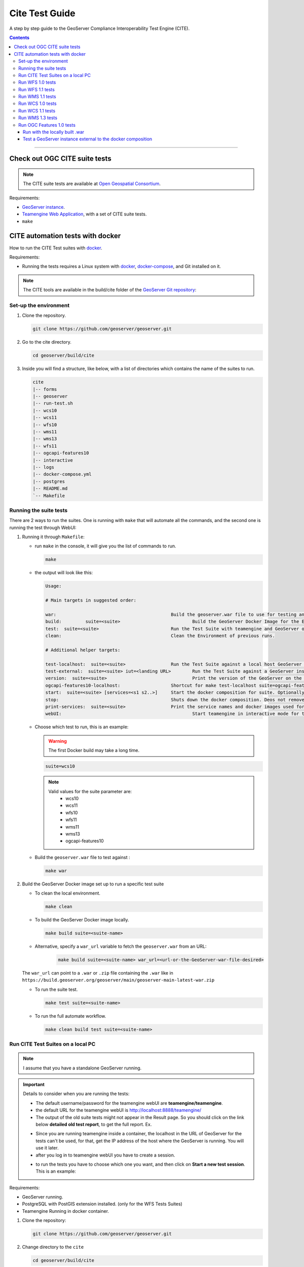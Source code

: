 .. _cite_test_guide:

Cite Test Guide
===============

A step by step guide to the GeoServer Compliance Interoperability Test Engine (CITE).

.. contents::

~~~~~~~~~~~~~


Check out OGC CITE suite tests
------------------------------

.. note:: The CITE suite tests are available at `Open Geospatial Consortium`_.
.. _Open Geospatial Consortium: https://github.com/opengeospatial

Requirements:

- `GeoServer instance <https://github.com/geoserver/geoserver>`_.

- `Teamengine Web Application <https://github.com/geosolutions-it/teamengine-docker>`_, with a set of CITE suite tests.

- ``make``


CITE automation tests with docker
---------------------------------


How to run the CITE Test suites with
`docker <https://www.docker.com>`_.

Requirements:

- Running the tests requires a Linux system with `docker <https://www.docker.com>`_, `docker-compose <https://docs.docker.com/compose/install>`_, and Git installed on it.

.. note::

   The CITE tools are available in the build/cite folder of the `GeoServer Git repository <https://github.com/geoserver/geoserver/tree/master/build/cite>`_:

Set-up the environment
^^^^^^^^^^^^^^^^^^^^^^

#.  Clone the repository.

    .. code:: shell

       git clone https://github.com/geoserver/geoserver.git

#.  Go to the cite directory.

    .. code:: shell

       cd geoserver/build/cite

#.  Inside you will find a structure, like below, with a list of directories which contains the name of the suites to run.

    .. code:: shell

       cite
       |-- forms
       |-- geoserver
       |-- run-test.sh
       |-- wcs10
       |-- wcs11
       |-- wfs10
       |-- wms11
       |-- wms13
       |-- wfs11
       |-- ogcapi-features10
       |-- interactive
       |-- logs
       |-- docker-compose.yml
       |-- postgres
       |-- README.md
       `-- Makefile

Running the suite tests
^^^^^^^^^^^^^^^^^^^^^^^

There are 2 ways to run the suites. One is running with ``make`` that will
automate all the commands, and the second one is running the test through WebUI:

1. Running it through ``Makefile``:

   -  run ``make`` in the console, it will give you the list of commands
      to run.

      .. code:: shell

         make

   -  the output will look like this:

      .. code:: makefile

         Usage:

         # Main targets in suggested order:

         war:	 					Build the geoserver.war file to use for testing and place it in ./geoserver/geoserver.war
         build: 	suite=<suite>				Build the GeoServer Docker Image for the Environment.
         test: 	suite=<suite>				Run the Test Suite with teamengine and GeoServer on docker compose.
         clean:	 					Clean the Environment of previous runs.

         # Additional helper targets:

         test-localhost:  suite=<suite>			Run the Test Suite against a local host GeoServer instance (http://172.17.0.1:8080)
         test-external:  suite=<suite> iut=<landing URL>	Run the Test Suite against a GeoServer instance at a provided URL
         version:  suite=<suite>				Print the version of the GeoServer on the current docker.
         ogcapi-features10-localhost: 			Shortcut for make test-localhost suite=ogcapi-features10
         start:  suite=<suite> [services=<s1 s2..>]	Start the docker composition for suite. Optionally limit which services.
         stop: 						Shuts down the docker composition. Deos not remove logs/
         print-services:  suite=<suite>			Print the service names and docker images used for a given suite
         webUI: 						Start teamengine in interactive mode for the OWS services (excludes ogcapi services).


   - Choose which test to run, this is an example:

     .. warning::

         The first Docker build may take a long time.

     .. code:: SHELL

        suite=wcs10

     .. note::

        Valid values for the suite parameter are:
          * wcs10
          * wcs11
          * wfs10
          * wfs11
          * wms11
          * wms13
          * ogcapi-features10

   - Build the ``geoserver.war`` file to test against :

     .. code:: C

       make war

2. Build the GeoServer Docker image set up to run a specific test suite

   -  To clean the local environment.

      .. code:: shell

         make clean

   -  To build the GeoServer Docker image locally.

      .. code:: shell

         make build suite=<suite-name>

   - Alternative, specify a ``war_url`` variable to fetch the ``geoserver.war`` from an URL:

      .. code::

        make build suite=<suite-name> war_url=<url-or-the-GeoServer-war-file-desired>

   The ``war_url`` can point to a ``.war`` or ``.zip`` file containing the ``.war`` like in ``https://build.geoserver.org/geoserver/main/geoserver-main-latest-war.zip``

   -  To run the suite test.

      .. code:: shell

         make test suite=<suite-name>

   -  To run the full automate workflow.


      .. code:: shell

         make clean build test suite=<suite-name>


Run CITE Test Suites on a local PC
^^^^^^^^^^^^^^^^^^^^^^^^^^^^^^^^^^

.. note::

   I assume that you have a standalone GeoServer running.

.. important::

   Details to consider when you are running the tests:

   - The default username/password for the teamengine webUI are **teamengine/teamengine**.

   - the default URL for the teamengine webUI is http://localhost:8888/teamengine/

   - The output of the old suite tests might not appear in the Result page. So you should click on the link below **detailed old test report**, to get the full report. Ex.

   .. image:: ./image/old-report.png

   .. image:: ./image/full-report.png

   - Since you are running teamengine inside a container, the localhost in the URL of GeoServer for the tests can't be used, for that, get the IP address of the host where the GeoServer is running. You will use it later.

   - after you log in to teamengine webUI you have to create a session.

   .. image:: ./image/seccion.png

   - to run the tests you have to choose which one you want, and then click on **Start a new test session**. This is an example:

   .. image:: ./image/tewfs-1_0a.png


Requirements:

- GeoServer running.

- PostgreSQL with PostGIS extension installed. (only for the WFS Tests Suites)

- Teamengine Running in docker container.


#. Clone the repository:

   .. code:: shell

      git clone https://github.com/geoserver/geoserver.git

#. Change directory to the ``cite``

   .. code:: shell

      cd geoserver/build/cite

#. Check the commands available:

   - Run ``make`` to check:

   .. code:: shell

        make


   - you should get an output as following:

   .. code:: makefile

        clean: $(suite)		 This will clean the Environment of previous runs.
        build: $(suite)		 This will build the GeoServer Docker Image for the Environment.
        test: $(suite)		 This will run the Suite test with teamengine.
        webUI: $(suite)		 This will run the Suite test with teamengine.


Run WFS 1.0 tests
^^^^^^^^^^^^^^^^^

.. important::

   Running WFS 1.0 tests require PostgreSQL with PostGIS extension installed in the system.

Requirements:

- `GeoServer running`
- teamengine
- PostgreSQL
- PostGIS

#. Prepare the environment:

   - login to PostgreSQL and create a user named "cite".

   .. code:: sql

     createuser cite;

   - Create a database named "cite", owned by the "cite" user:

   .. code:: sql

     createdb cite own by cite;

   - enter the database and enable the postgis extension:

   .. code:: sql

    create extension postgis;

   - Change directory to the citewfs-1.0 data directory and execute the script cite_data_postgis2.sql:

   .. code-block:: shell

    cd <path of GeoServer repository>
    psql -U cite cite < build/cite/wfs10/citewfs-1.0/cite_data_postgis2.sql

   - Start GeoServer with the citewfs-1.0 data directory. Example:

   .. important::

     If the PostgreSQL server is not on the same host as the GeoServer, you have to change the `<entry key="host">localhost</entry>` in the `datastore.xml` file, located inside each workspace directory. ex.

     .. note::

       <path of GeoServer repository>/build/cite/wfs10/citewfs-1.0/workspaces/cgf/cgf/datastore.xml

   .. code-block:: shell

    cd <root of GeoServer install>
    export GEOSERVER_DATA_DIR=<path of GeoServer repository>/build/cite/wfs10/citewfs-1.0
    ./bin/startup.sh

#. Start the test:

   .. code:: shell

     make webUI

#. Go to the browser and open the teamengine `webUI <http://localhost:8888/teamengine>`_.

   - click on the **Sign in** button and enter the user and password.

   - after creating the session, and choosing the test, enter the following parameters:

   #. ``Capabilities URL`` http://<ip-of-the-GeoServer>:8080/geoserver/wfs?request=getcapabilities&service=wfs&version=1.0.0

   #. ``Enable tests with multiple namespaces`` tests included

      .. image:: ./image/tewfs-1_0.png

Run WFS 1.1 tests
^^^^^^^^^^^^^^^^^

.. important::

   Running WFS 1.1 tests requires PostgreSQL with PostGIS extension installed in the system.

Requirements:
- GeoServer
- teamengine
- PostgreSQL
- PostGIS

#. Prepare the environment:

   - login to PostgreSQL and create a user named "cite".

   .. code:: sql

     createuser cite;

   - Create a database named "cite", owned by the "cite" user:

   .. code:: sql

     createdb cite own by cite;

   - enter to the database and enable the postgis extension:

   .. code:: sql

    create extension postgis;

   - Change directory to the citewfs-1.1 data directory and execute the script dataset-sf0-postgis2.sql:

   .. code-block:: shell

    cd <path of GeoServer repository>
    psql -U cite cite < build/cite/wfs11/citewfs-1.1/dataset-sf0-postgis2.sql

   - Start GeoServer with the citewfs-1.1 data directory. Example:

   .. important::

     If the PostgreSQL server is not on the same host as the GeoServer, you have to change the `<entry key="host">localhost</entry>` in the `datastore.xml` file, located inside each workspace directory. ex.

     .. note::

       <path of GeoServer repository>/build/cite/wfs11/citewfs-1.1/workspaces/cgf/cgf/datastore.xml

   .. code-block:: shell

    cd <path of GeoServer install>
    export GEOSERVER_DATA_DIR=<path of GeoServer repository>/build/cite/wfs11/citewfs-1.1
    ./bin/startup.sh


#. Start the test:

   .. code:: shell

     make webUI

#. Go to the browser and open the teamengine `webUI <http://localhost:8888/teamengine>`_.

   - click on the **Sign in** button and enter the user and password.

   - after creating the session, and choosing the test, enter the following parameters:

   #. ``Capabilities URL`` http://<ip-of-the-GeoServer>:8080/geoserver/wfs?service=wfs&request=getcapabilities&version=1.1.0

   #. ``Supported Conformance Classes``:

      * Ensure ``WFS-Transaction`` is *checked*
      * Ensure ``WFS-Locking`` is *checked*
      * Ensure ``WFS-Xlink`` is *unchecked*

      .. image:: ./image/tewfs-1_1a.png

   #. ``GML Simple Features``: ``SF-0``

   .. image:: ./image/tewfs-1_1b.png

Run WMS 1.1 tests
^^^^^^^^^^^^^^^^^

#. Prepare the environment:

  - Start GeoServer with the citewms-1.1 data directory. Example:

   .. code-block:: shell

    cd <root of GeoServer install>
    export GEOSERVER_DATA_DIR=<path of GeoServer repository>/build/cite/wms11/citewms-1.1
    ./bin/startup.sh

#. Start the test:

   .. code:: shell

     make webUI

#. Go to the browser and open the teamengine `webUI <http://localhost:8888/teamengine>`_.

   - click on the **Sign in** button and enter the user and password.

   - after creating the session, and choosing the test, enter the following parameters:

   #. ``Capabilities URL``

          http://<ip-of-the-GeoServer>:8080/geoserver/wms?service=wms&request=getcapabilities&version=1.1.1

   #. ``UpdateSequence Values``:

      * Ensure ``Automatic`` is selected
      * "2" for ``value that is lexically higher``
      * "0" for ``value that is lexically lower``

   #. ``Certification Profile`` : ``QUERYABLE``

   #. ``Optional Tests``:

      * Ensure ``Recommendation Support`` is *checked*
      * Ensure ``GML FeatureInfo`` is *checked*
      * Ensure ``Fees and Access Constraints`` is *checked*
      * For ``BoundingBox Constraints`` ensure ``Either`` is selected

   #. Click ``OK``

   .. image:: ./image/tewms-1_1a.png

   .. image:: ./image/tewms-1_1b.png

Run WCS 1.0 tests
^^^^^^^^^^^^^^^^^

#. Prepare the environment:

  - Start GeoServer with the citewcs-1.0 data directory. Example:

   .. code-block:: shell

    cd <root of GeoServer install>
    export GEOSERVER_DATA_DIR=<path of GeoServer repository>/build/cite/wcs10/citewcs-1.0
    ./bin/startup.sh

#. Start the test:

   .. code:: shell

     make webUI

#. Go to the browser and open the teamengine `webUI <http://localhost:8888/teamengine>`_.

   - click on the **Sign in** button and enter the user and password.

   - after creating the session, and choosing the test, enter the following parameters:

   #. ``Capabilities URL``:

          http://<ip-of-the-GeoServer>:8080/geoserver/wcs?service=wcs&request=getcapabilities&version=1.0.0

   #. ``MIME Header Setup``: "image/tiff"

   #. ``Update Sequence Values``:

      * "2" for ``value that is lexically higher``
      * "0" for ``value that is lexically lower``

   #. ``Grid Resolutions``:

      * "0.1" for ``RESX``
      * "0.1" for ``RESY``

   #. ``Options``:

      * Ensure ``Verify that the server supports XML encoding`` is *checked*
      * Ensure ``Verify that the server supports range set axis`` is *checked*

   #. ``Schemas``:

      * Ensure that ``The server implements the original schemas from the WCS 1.0.0 specification (OGC 03-065`` is selected

   #. Click ``OK``

   .. image:: ./image/tewcs-1_0a.png

   .. image:: ./image/tewcs-1_0b.png

   .. image:: ./image/tewcs-1_0c.png


Run WCS 1.1 tests
^^^^^^^^^^^^^^^^^

#. Prepare the environment:

  - Start GeoServer with the citewcs-1.1 data directory. Example:

   .. code-block:: shell

    cd <root of GeoServer install>
    export GEOSERVER_DATA_DIR=<path of GeoServer repository>/build/cite/wcs11/citewcs-1.1
    ./bin/startup.sh


#. Start the test:

   .. code:: shell

     make webUI

#. Go to the browser and open the teamengine `webUI <http://localhost:8888/teamengine>`_.

   - click on the **Sign in** button and enter the user and password.

   - after creating the session, and choosing the test, enter the following parameters:

   #. ``Capabilities URL``:

         http://<ip-of-the-GeoServer>:8080/geoserver/wcs

   Click ``Next``

   .. image:: ./image/tewcs-1_1a.png


Run WMS 1.3 tests
^^^^^^^^^^^^^^^^^

#. Prepare the environment:

  - Start GeoServer with the citewcs-1.3 data directory. Example:

   .. code-block:: shell

    cd <root of GeoServer install>
    export GEOSERVER_DATA_DIR=<path of GeoServer repository>/build/cite/wms13/citewms-1.3
    ./bin/startup.sh


#. Start the test:

   .. code:: shell

     make webUI

#. Go to the browser and open the teamengine `webUI <http://localhost:8888/teamengine>`_.

   - click on the **Sign in** button and enter the user and password.

   - after creating the session, and choosing the test, enter the following parameters:

   #. ``Capabilities URL``:

         http://<ip-of-the-GeoServer>:8080/geoserver/wms?service=wms&request=getcapabilities&version=1.3.0

   #. ``UpdateSequence Values``:

      * ``Automatic`` *checked*

   #. ``Options``:

      * Ensure ``BASIC`` is *checked*
      * Ensure ``QUERYABLE`` is *checked*

   Click ``OK``

   .. image:: ./image/tewms-1_3.png


Run OGC Features 1.0 tests
^^^^^^^^^^^^^^^^^^^^^^^^^^

Newer test suites like the ``ogcapi-features10`` one, are executed by calling teamengine's REST API,
with a teamengine Docker image `provided by OGC <https://hub.docker.com/r/ogccite/ets-ogcapi-features10>`_ (see `Using the REST API <https://opengeospatial.github.io/teamengine/users.html>`_ section
on the teamengine's user guide).

As a result of the test run, a ``logs/testng-results.xml`` file will be generated, and a human readable summary of test
failures, if any, will be printed to the console.

Run with the locally built .war
~~~~~~~~~~~~~~~~~~~~~~~~~~~~~~~

Make sure you've prepared the ``geoserver.war`` as instructed above with ``make war``.

   .. code-block:: shell

    make clean build test suite=ogcapi-features10

If there are test errors, a human readable summary will be printed to the console, similar to this:

   .. code-block:: shell

      test-method: verifyCollectionsPathCollectionCrsPropertyContainsDefaultCrs
      description: Implements A.1 Discovery, Abstract Test 2 (Requirement /req/crs/fc-md-crs-list B), crs property contains default crs in the collection objects in the path /collections
      depends-on-groups: crs-conformance
      status: FAIL
      exception: Collection with id 'sf:restricted' at collections path /collections does not specify one of the default CRS 'http://www.opengis.net/def/crs/OGC/1.3/CRS84' or 'http://www.opengis.net/def/crs/OGC/0/CRS84h' but provides at least one spatial feature collections
      Request URI:

      test-method: verifyCollectionsPathCollectionCrsPropertyContainsDefaultCrs
      description: Implements A.1 Discovery, Abstract Test 2 (Requirement /req/crs/fc-md-crs-list B), crs property contains default crs in the collection objects in the path /collections
      depends-on-groups: crs-conformance
      status: FAIL
      exception: Collection with id 'sf:roads' at collections path /collections does not specify one of the default CRS 'http://www.opengis.net/def/crs/OGC/1.3/CRS84' or 'http://www.opengis.net/def/crs/OGC/0/CRS84h' but provides at least one spatial feature collections
      Request URI:

      Passed: 2153
      Failed: 9
      Skipped: 96
      make[2]: *** [validate-testng-results] Error 1
      make[1]: *** [test-rest] Error 2
      make: *** [test] Error 2


Either way, both the ``teamengine`` and ``geoserver`` containers will keep on running.

Run ``make clean`` to shut them down and clean up the ``logs/`` directory.

Test a GeoServer instance external to the docker composition
~~~~~~~~~~~~~~~~~~~~~~~~~~~~~~~~~~~~~~~~~~~~~~~~~~~~~~~~~~~~

Since teamengine runs as a Docker container, in order to reach out to a GeoServer instance running on the host,
it needs a Landing Page URL that points to the host network. In docker there's a special IP address for that purpose,
`172.17.0.1`, as long as the container is running on the default docker bridge network. Check out the docker [docs](Networking with standalone containers) for more info.

.. attention::

   In the following examples, some ``make`` targets receive an ``iut`` parameter with the URL of the OGC Features API landing page to test,
   external to the ``teamengine``'s container network. By default, for **Linux** systems, use the **172.17.0.1** IP address.
   However, if you're running the tests on **MacOS**, replace it with the **host.docker.internal** hostname instead.
   This difference exists because on Linux, Docker creates a bridge network where the host is accessible via ``172.17.0.1``. On MacOS, Docker Desktop for Mac
   runs containers within a virtualization layer, which changes the networking model. As a result, ``host.docker.internal`` is used to enable containers
   to access the host.


For the case of the ``ogcapi-features10``, you can simply run 

   .. code-block:: shell

    make ogcapi-features10-localhost

And it'll print out

   .. code-block:: shell

    Running the ogcapi-features10 test suite with the teamengine REST API against http://172.17.0.1:8080/geoserver/ogc/features/v1

The ``ogcapi-features10-localhost`` target is a special case of ``test-external``, which assumes the most common
case of GeoServer running on ``localhost:8080``.

During development or troubleshooting, you might want to either use a different GeoServer port, or
test only a specific workspace or feature type. For that you can use a custom ``iut`` (Instance Under Test)
URL for the ``test-external`` make target. For example, to hit a GeoServer instance running on the host
at port ``9090``, and address only the ``sf:archsites`` layer, you can use a ``iut`` URL combining the 
``172.17.0.1`` IP address and GeoServer's ``/sf/archsites`` virtual service:

   .. code-block:: shell

    make test-external suite=ogcapi-features10 iut="http://172.17.0.1:9090/geoserver/sf/archsites/ogc/features/v1"


And it'll print out

   .. code-block:: shell

    Running the ogcapi-features10 test suite with the teamengine REST API against http://172.17.0.1:9090/geoserver/sf/archsites/ogc/features/v1

Finally, run

   .. code-block:: shell

    make clean

to stop the docker composition and clean up the ``logs/`` directory, or

   .. code-block:: shell

    make stop

to just shut down the docker composition wihtout cleaning up the ``logs/`` directory.

.. _commandline:

.. _teamengine:

